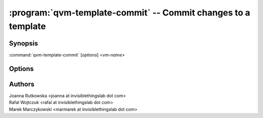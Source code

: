 .. program:: qvm-template-commit

==============================================================
:program:`qvm-template-commit` -- Commit changes to a template
==============================================================

Synopsis
========
:command:`qvm-template-commit` [*options*] <*vm-name*>

Options
=======

.. option:: --help, -h

    Show this help message and exit

Authors
=======
| Joanna Rutkowska <joanna at invisiblethingslab dot com>
| Rafal Wojtczuk <rafal at invisiblethingslab dot com>
| Marek Marczykowski <marmarek at invisiblethingslab dot com>
